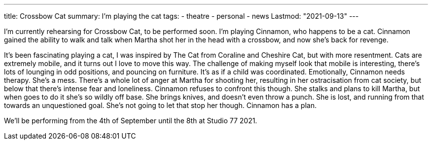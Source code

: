 ---
title: Crossbow Cat
summary: I'm playing the cat 
tags:
 - theatre
 - personal
 - news
Lastmod: "2021-09-13"
---

I'm currently rehearsing for Crossbow Cat, to be performed soon. I'm playing Cinnamon, who happens to be a cat.
Cinnamon gained the ability to walk and talk when Martha shot her in the head with a crossbow, and now she's back for revenge.

It's been fascinating playing a cat, I was inspired by The Cat from Coraline and Cheshire Cat, but with more resentment.
Cats are extremely mobile, and it turns out I love to move this way. The challenge of making myself look that mobile is interesting, there's lots of lounging in odd positions, and pouncing on furniture. It's as if a child was coordinated.  
Emotionally, Cinnamon needs therapy. She's a mess. There's a whole lot of anger at Martha for shooting her, resulting in her ostracisation from cat society, but below that there's intense fear and loneliness. Cinnamon refuses to confront this though. She stalks and plans to kill Martha, but when goes to do it she's so wildly off base. She brings knives, and doesn't even throw a punch. She is lost, and running from that towards an unquestioned goal. She's not going to let that stop her though. Cinnamon has a plan.

We'll be performing from the 4th of September until the 8th at Studio 77 2021.